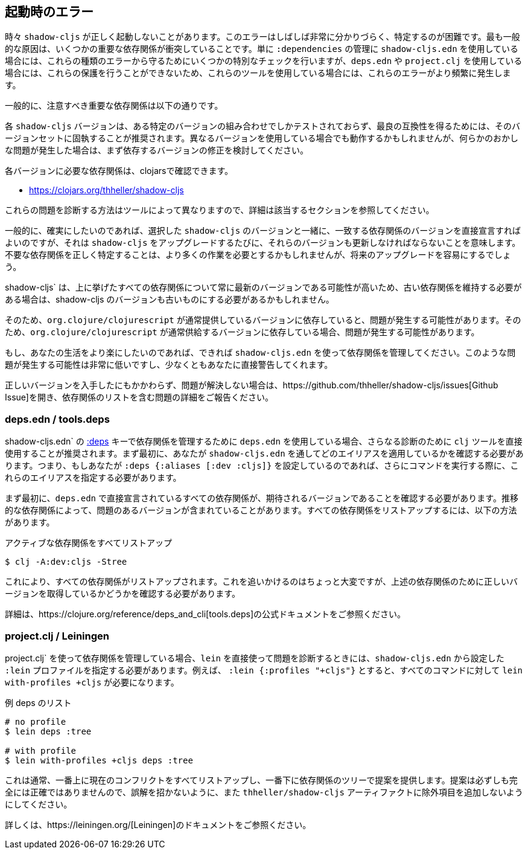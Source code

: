 == 起動時のエラー [[failed-to-load]]
//Startup Errors [[failed-to-load]]

////
Sometimes `shadow-cljs` can fail to start properly. The errors are often very confusing and hard to identify. Most commonly this is caused by a few dependency conflicts on some of the important dependencies. When using just `shadow-cljs.edn` to manage your `:dependencies` it will provide a few extra checks to protect against these kinds of errors but when using `deps.edn` or `project.clj` these protections cannot be done so these errors happen more often when using those tools.
////
時々 `shadow-cljs` が正しく起動しないことがあります。このエラーはしばしば非常に分かりづらく、特定するのが困難です。最も一般的な原因は、いくつかの重要な依存関係が衝突していることです。単に `:dependencies` の管理に `shadow-cljs.edn` を使用している場合には、これらの種類のエラーから守るためにいくつかの特別なチェックを行いますが、`deps.edn` や `project.clj` を使用している場合には、これらの保護を行うことができないため、これらのツールを使用している場合には、これらのエラーがより頻繁に発生します。

////
Generally the important dependencies to watch out for are
////
一般的に、注意すべき重要な依存関係は以下の通りです。

////
- org.clojure/clojure
- org.clojure/clojurescript
- org.clojure/core.async
- com.google.javascript/closure-compiler-unshaded
////

////
Each `shadow-cljs` version is only tested with one particular combination of versions and it is recommended to stick with that version set for best compatibility. It might work when using different versions but if you encounter any kind of weird issues consider fixing your dependency versions first.
////
各 `shadow-cljs` バージョンは、ある特定のバージョンの組み合わせでしかテストされておらず、最良の互換性を得るためには、そのバージョンセットに固執することが推奨されます。異なるバージョンを使用している場合でも動作するかもしれませんが、何らかのおかしな問題が発生した場合は、まず依存するバージョンの修正を検討してください。

////
You can find the required dependencies for each version on clojars:
////
各バージョンに必要な依存関係は、clojarsで確認できます。

- https://clojars.org/thheller/shadow-cljs

////
The way to diagnose these issues vary by tool, so please refer to the appropriate section for further info.
////
これらの問題を診断する方法はツールによって異なりますので、詳細は該当するセクションを参照してください。

////
Generally if you want to be sure you can just declare the matching dependency versions directly together with your chosen `shadow-cljs` version but that means you must also update those versions whenever you upgrade `shadow-cljs`. Correctly identifying where unwanted dependencies may be more work but will make future upgrades easier.
////
一般的に、確実にしたいのであれば、選択した `shadow-cljs` のバージョンと一緒に、一致する依存関係のバージョンを直接宣言すればよいのですが、それは `shadow-cljs` をアップグレードするたびに、それらのバージョンも更新しなければならないことを意味します。不要な依存関係を正しく特定することは、より多くの作業を必要とするかもしれませんが、将来のアップグレードを容易にするでしょう。

////
`shadow-cljs` will likely always be on the very latest version for all the listed dependencies above so if you need to stick with an older dependency you might need to stick with an older shadow-cljs version as well.
////
shadow-cljs` は、上に挙げたすべての依存関係について常に最新のバージョンである可能性が高いため、古い依存関係を維持する必要がある場合は、shadow-cljs のバージョンも古いものにする必要があるかもしれません。

////
`shadow-cljs` is very often several versions ahead on the `com.google.javascript/closure-compiler-unshaded` version it uses, so if you are depending on the version `org.clojure/clojurescript` normally supplies that might cause issues. Make sure the `thheller/shadow-cljs` version is picked over the version preferred by `org.clojure/clojurescript`.
////
そのため、`org.clojure/clojurescript` が通常提供しているバージョンに依存していると、問題が発生する可能性があります。そのため、`org.clojure/clojurescript` が通常供給するバージョンに依存している場合、問題が発生する可能性があります。

////
If you want to make your live easier just use `shadow-cljs.edn` to manage your dependencies if you can. It is much less likely to have these problems or will at least warn you directly.
////
もし、あなたの生活をより楽にしたいのであれば、できれば `shadow-cljs.edn` を使って依存関係を管理してください。このような問題が発生する可能性は非常に低いですし、少なくともあなたに直接警告してくれます。

////
If you have ensured that you are getting all the correct versions but things still go wrong please open a https://github.com/thheller/shadow-cljs/issues[Github Issue] with a full problem description including your full dependency list.
////
正しいバージョンを入手したにもかかわらず、問題が解決しない場合は、https://github.com/thheller/shadow-cljs/issues[Github Issue]を開き、依存関係のリストを含む問題の詳細をご報告ください。

=== deps.edn / tools.deps

////
When using `deps.edn` to manage your dependencies via the <<tools-deps, :deps>> key in `shadow-cljs.edn` it is recommended to use the `clj` tool directly for further diagnosis. First you need to check which aliases you are applying via `shadow-cljs.edn`. So if you are setting `:deps {:aliases [:dev :cljs]}` you'll need to specify these aliases when running further commands.
////
shadow-cljs.edn` の <<tools-deps, :deps>> キーで依存関係を管理するために `deps.edn` を使用している場合、さらなる診断のために `clj` ツールを直接使用することが推奨されます。まず最初に、あなたが `shadow-cljs.edn` を通してどのエイリアスを適用しているかを確認する必要があります。つまり、もしあなたが `:deps {:aliases [:dev :cljs]}` を設定しているのであれば、さらにコマンドを実行する際に、これらのエイリアスを指定する必要があります。

////
First of all you should ensure that all dependencies directly declared in `deps.edn` have the expected version. Sometimes transitive dependencies can cause the inclusion of problematic versions. You can list all dependencies via:
////
まず最初に、`deps.edn` で直接宣言されているすべての依存関係が、期待されるバージョンであることを確認する必要があります。推移的な依存関係によって、問題のあるバージョンが含まれていることがあります。すべての依存関係をリストアップするには、以下の方法があります。

////
.Listing all active dependencies
////
.アクティブな依存関係をすべてリストアップ

```bash
$ clj -A:dev:cljs -Stree
```

////
This will list all the dependencies. Tracking this down is a bit manual but you'll need to verify that you get the correct versions for the dependencies mentioned above.
////
これにより、すべての依存関係がリストアップされます。これを追いかけるのはちょっと大変ですが、上述の依存関係のために正しいバージョンを取得しているかどうかを確認する必要があります。

////
Please refer to the official https://clojure.org/reference/deps_and_cli[tools.deps] documentation for further information.
////
詳細は、https://clojure.org/reference/deps_and_cli[tools.deps]の公式ドキュメントをご参照ください。

=== project.clj / Leiningen

////
When using `project.clj` to manage you dependencies you'll need to specify your configured `:lein` profiles from `shadow-cljs.edn` when using `lein` directly to diagnose the problem. For example `:lein {:profiles "+cljs"}` would require `lein with-profiles +cljs` for every command.
////
project.clj` を使って依存関係を管理している場合、`lein` を直接使って問題を診断するときには、`shadow-cljs.edn` から設定した `:lein` プロファイルを指定する必要があります。例えば、 `:lein {:profiles "+cljs"}` とすると、すべてのコマンドに対して `lein with-profiles +cljs` が必要になります。

////
.Example listing of deps
////
.例 deps のリスト

```
# no profile
$ lein deps :tree

# with profile
$ lein with-profiles +cljs deps :tree
```

////
This will usually list all the current conflicts at the top and provide suggestions with the dependency tree at the bottom. The suggestions aren't always fully accurate so don't get mislead and don't add exclusions to the `thheller/shadow-cljs` artifact.
////
これは通常、一番上に現在のコンフリクトをすべてリストアップし、一番下に依存関係のツリーで提案を提供します。提案は必ずしも完全には正確ではありませんので、誤解を招かないように、また `thheller/shadow-cljs` アーティファクトに除外項目を追加しないようにしてください。

////
Please refer to the https://leiningen.org/[Leiningen] documentation for more information.
////
詳しくは、https://leiningen.org/[Leiningen]のドキュメントをご参照ください。